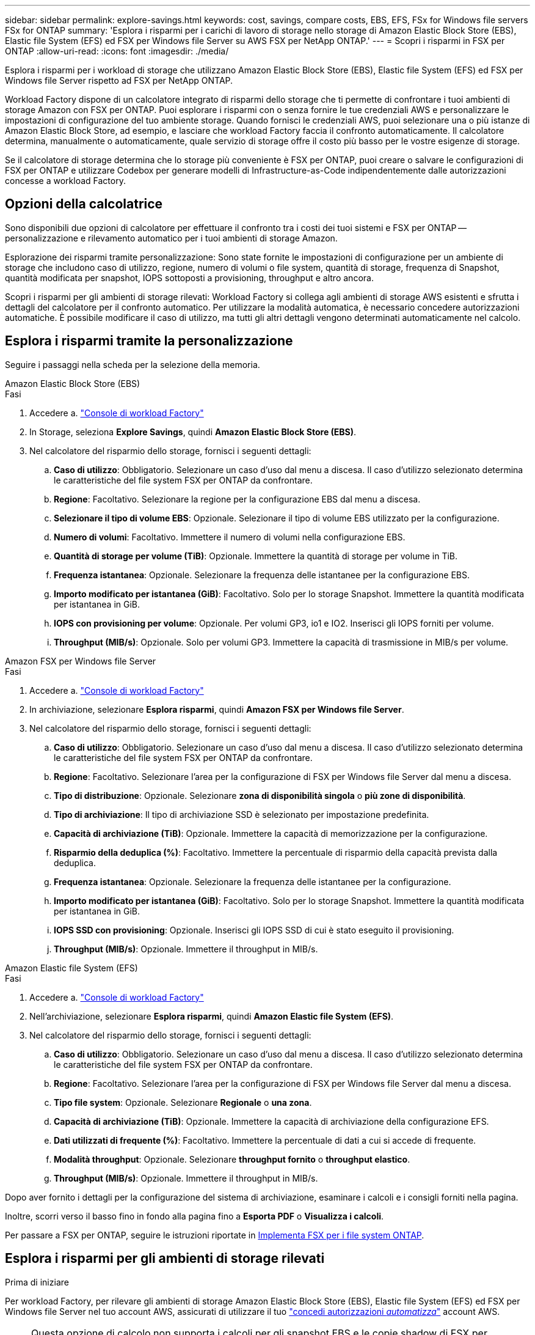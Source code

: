 ---
sidebar: sidebar 
permalink: explore-savings.html 
keywords: cost, savings, compare costs, EBS, EFS, FSx for Windows file servers FSx for ONTAP 
summary: 'Esplora i risparmi per i carichi di lavoro di storage nello storage di Amazon Elastic Block Store (EBS), Elastic file System (EFS) ed FSX per Windows file Server su AWS FSX per NetApp ONTAP.' 
---
= Scopri i risparmi in FSX per ONTAP
:allow-uri-read: 
:icons: font
:imagesdir: ./media/


[role="lead"]
Esplora i risparmi per i workload di storage che utilizzano Amazon Elastic Block Store (EBS), Elastic file System (EFS) ed FSX per Windows file Server rispetto ad FSX per NetApp ONTAP.

Workload Factory dispone di un calcolatore integrato di risparmi dello storage che ti permette di confrontare i tuoi ambienti di storage Amazon con FSX per ONTAP. Puoi esplorare i risparmi con o senza fornire le tue credenziali AWS e personalizzare le impostazioni di configurazione del tuo ambiente storage. Quando fornisci le credenziali AWS, puoi selezionare una o più istanze di Amazon Elastic Block Store, ad esempio, e lasciare che workload Factory faccia il confronto automaticamente. Il calcolatore determina, manualmente o automaticamente, quale servizio di storage offre il costo più basso per le vostre esigenze di storage.

Se il calcolatore di storage determina che lo storage più conveniente è FSX per ONTAP, puoi creare o salvare le configurazioni di FSX per ONTAP e utilizzare Codebox per generare modelli di Infrastructure-as-Code indipendentemente dalle autorizzazioni concesse a workload Factory.



== Opzioni della calcolatrice

Sono disponibili due opzioni di calcolatore per effettuare il confronto tra i costi dei tuoi sistemi e FSX per ONTAP -- personalizzazione e rilevamento automatico per i tuoi ambienti di storage Amazon.

Esplorazione dei risparmi tramite personalizzazione: Sono state fornite le impostazioni di configurazione per un ambiente di storage che includono caso di utilizzo, regione, numero di volumi o file system, quantità di storage, frequenza di Snapshot, quantità modificata per snapshot, IOPS sottoposti a provisioning, throughput e altro ancora.

Scopri i risparmi per gli ambienti di storage rilevati: Workload Factory si collega agli ambienti di storage AWS esistenti e sfrutta i dettagli del calcolatore per il confronto automatico. Per utilizzare la modalità automatica, è necessario concedere autorizzazioni automatiche. È possibile modificare il caso di utilizzo, ma tutti gli altri dettagli vengono determinati automaticamente nel calcolo.



== Esplora i risparmi tramite la personalizzazione

Seguire i passaggi nella scheda per la selezione della memoria.

[role="tabbed-block"]
====
.Amazon Elastic Block Store (EBS)
--
.Fasi
. Accedere a. link:https://console.workloads.netapp.com/["Console di workload Factory"^]
. In Storage, seleziona *Explore Savings*, quindi *Amazon Elastic Block Store (EBS)*.
. Nel calcolatore del risparmio dello storage, fornisci i seguenti dettagli:
+
.. *Caso di utilizzo*: Obbligatorio. Selezionare un caso d'uso dal menu a discesa. Il caso d'utilizzo selezionato determina le caratteristiche del file system FSX per ONTAP da confrontare.
.. *Regione*: Facoltativo. Selezionare la regione per la configurazione EBS dal menu a discesa.
.. *Selezionare il tipo di volume EBS*: Opzionale. Selezionare il tipo di volume EBS utilizzato per la configurazione.
.. *Numero di volumi*: Facoltativo. Immettere il numero di volumi nella configurazione EBS.
.. *Quantità di storage per volume (TiB)*: Opzionale. Immettere la quantità di storage per volume in TiB.
.. *Frequenza istantanea*: Opzionale. Selezionare la frequenza delle istantanee per la configurazione EBS.
.. *Importo modificato per istantanea (GiB)*: Facoltativo. Solo per lo storage Snapshot. Immettere la quantità modificata per istantanea in GiB.
.. *IOPS con provisioning per volume*: Opzionale. Per volumi GP3, io1 e IO2. Inserisci gli IOPS forniti per volume.
.. *Throughput (MIB/s)*: Opzionale. Solo per volumi GP3. Immettere la capacità di trasmissione in MIB/s per volume.




--
.Amazon FSX per Windows file Server
--
.Fasi
. Accedere a. link:https://console.workloads.netapp.com/["Console di workload Factory"^]
. In archiviazione, selezionare *Esplora risparmi*, quindi *Amazon FSX per Windows file Server*.
. Nel calcolatore del risparmio dello storage, fornisci i seguenti dettagli:
+
.. *Caso di utilizzo*: Obbligatorio. Selezionare un caso d'uso dal menu a discesa. Il caso d'utilizzo selezionato determina le caratteristiche del file system FSX per ONTAP da confrontare.
.. *Regione*: Facoltativo. Selezionare l'area per la configurazione di FSX per Windows file Server dal menu a discesa.
.. *Tipo di distribuzione*: Opzionale. Selezionare *zona di disponibilità singola* o *più zone di disponibilità*.
.. *Tipo di archiviazione*: Il tipo di archiviazione SSD è selezionato per impostazione predefinita.
.. *Capacità di archiviazione (TiB)*: Opzionale. Immettere la capacità di memorizzazione per la configurazione.
.. *Risparmio della deduplica (%)*: Facoltativo. Immettere la percentuale di risparmio della capacità prevista dalla deduplica.
.. *Frequenza istantanea*: Opzionale. Selezionare la frequenza delle istantanee per la configurazione.
.. *Importo modificato per istantanea (GiB)*: Facoltativo. Solo per lo storage Snapshot. Immettere la quantità modificata per istantanea in GiB.
.. *IOPS SSD con provisioning*: Opzionale. Inserisci gli IOPS SSD di cui è stato eseguito il provisioning.
.. *Throughput (MIB/s)*: Opzionale. Immettere il throughput in MIB/s.




--
.Amazon Elastic file System (EFS)
--
.Fasi
. Accedere a. link:https://console.workloads.netapp.com/["Console di workload Factory"^]
. Nell'archiviazione, selezionare *Esplora risparmi*, quindi *Amazon Elastic file System (EFS)*.
. Nel calcolatore del risparmio dello storage, fornisci i seguenti dettagli:
+
.. *Caso di utilizzo*: Obbligatorio. Selezionare un caso d'uso dal menu a discesa. Il caso d'utilizzo selezionato determina le caratteristiche del file system FSX per ONTAP da confrontare.
.. *Regione*: Facoltativo. Selezionare l'area per la configurazione di FSX per Windows file Server dal menu a discesa.
.. *Tipo file system*: Opzionale. Selezionare *Regionale* o *una zona*.
.. *Capacità di archiviazione (TiB)*: Opzionale. Immettere la capacità di archiviazione della configurazione EFS.
.. *Dati utilizzati di frequente (%)*: Facoltativo. Immettere la percentuale di dati a cui si accede di frequente.
.. *Modalità throughput*: Opzionale. Selezionare *throughput fornito* o *throughput elastico*.
.. *Throughput (MIB/s)*: Opzionale. Immettere il throughput in MIB/s.




--
====
Dopo aver fornito i dettagli per la configurazione del sistema di archiviazione, esaminare i calcoli e i consigli forniti nella pagina.

Inoltre, scorri verso il basso fino in fondo alla pagina fino a *Esporta PDF* o *Visualizza i calcoli*.

Per passare a FSX per ONTAP, seguire le istruzioni riportate in <<Implementa FSX per i file system ONTAP,Implementa FSX per i file system ONTAP>>.



== Esplora i risparmi per gli ambienti di storage rilevati

.Prima di iniziare
Per workload Factory, per rilevare gli ambienti di storage Amazon Elastic Block Store (EBS), Elastic file System (EFS) ed FSX per Windows file Server nel tuo account AWS, assicurati di utilizzare il tuo link:https://docs.netapp.com/us-en/workload-setup-admin/add-credentials.html["concedi autorizzazioni _automatizza_"^] account AWS.


NOTE: Questa opzione di calcolo non supporta i calcoli per gli snapshot EBS e le copie shadow di FSX per Windows file Server. Quando si esplorano i risparmi tramite la personalizzazione, è possibile fornire dettagli sugli snapshot EBS ed FSX per Windows file Server.

Seguire i passaggi nella scheda per la selezione della memoria.

[role="tabbed-block"]
====
.Amazon Elastic Block Store (EBS)
--
.Fasi
. Accedere a. link:https://console.workloads.netapp.com/["Console di workload Factory"^]
. Da archiviazione, selezionare *Vai all'inventario di archiviazione*.
. Nell'inventario di archiviazione, selezionare la scheda *Esplora risparmio*.
. Nella scheda *Elastic Block Store (EBS)*, selezionare le istanze da confrontare con FSX per ONTAP e fare clic su *Esplora risparmio*.
. Viene visualizzato il calcolatore del risparmio dello storage. Le seguenti caratteristiche del sistema storage sono precompilate in base alle istanze selezionate:
+
.. *Caso d'utilizzo*: Il caso d'utilizzo per la configurazione. Se necessario, è possibile modificare il caso di utilizzo.
.. *Volumi selezionati*: Il numero di volumi nella configurazione EBS
.. *Quantità di storage totale (TiB)*: La quantità di storage per volume in TiB
.. *IOPS totali con provisioning*: Per volumi GP3, io1 e IO2
.. *Throughput totale (MIB/s)*: Solo per volumi GP3




--
.Amazon FSX per Windows file Server
--
.Fasi
. Accedere a. link:https://console.workloads.netapp.com/["Console di workload Factory"^]
. Da archiviazione, selezionare *Vai all'inventario di archiviazione*.
. Nell'inventario di archiviazione, selezionare la scheda *Esplora risparmio*.
. Selezionare la scheda *FSX per Windows file Server*.
. Seleziona le istanze da confrontare con FSX per ONTAP e fai clic su *Esplora risparmi*.
. Viene visualizzato il calcolatore del risparmio dello storage. Le seguenti caratteristiche del sistema storage sono precompilate in base al tipo di implementazione delle istanze selezionate:
+
.. *Caso d'utilizzo*: Il caso d'utilizzo per la configurazione. Se necessario, è possibile modificare il caso di utilizzo.
.. *File system selezionati
.. *Quantità totale di storage (TiB)*
.. *IOPS SSD con provisioning*
.. *Throughput (MIB/s)*




--
.Amazon Elastic file System (EFS)
--
.Fasi
. Accedere a. link:https://console.workloads.netapp.com/["Console di workload Factory"^]
. Da archiviazione, selezionare *Vai all'inventario di archiviazione*.
. Nell'inventario di archiviazione, selezionare la scheda *Esplora risparmio*.
. Selezionare la scheda * Elastic file System (EFS)*.
. Seleziona le istanze da confrontare con FSX per ONTAP e fai clic su *Esplora risparmi*.
. Viene visualizzato il calcolatore del risparmio dello storage. Le seguenti caratteristiche del sistema storage sono precompilate in base alle istanze selezionate:
+
.. *Caso d'utilizzo*: Il caso d'utilizzo per la configurazione. Se necessario, è possibile modificare il caso di utilizzo.
.. *Totale file system*
.. *Quantità totale di storage (TiB)*
.. *Throughput totale fornito (MIB/s)*
.. *Throughput elastico totale - lettura (GiB)*
.. *Throughput elastico totale – scrittura (GiB)*




--
====
Dopo aver fornito i dettagli per la configurazione del sistema di archiviazione, esaminare i calcoli e i consigli forniti nella pagina.

Inoltre, scorri verso il basso fino in fondo alla pagina fino a *Esporta PDF* o *Visualizza i calcoli*.



== Implementa FSX per i file system ONTAP

Se desideri passare a FSX for ONTAP per risparmiare sui costi, fai clic su *Crea* per creare il file system direttamente dalla procedura guidata Crea un file system FSX per ONTAP oppure fai clic su *Salva* per salvare le configurazioni consigliate in un secondo momento.

Metodi di distribuzione:: In modalità _automatizza_, puoi implementare il file system FSX per ONTAP direttamente da workload Factory. È inoltre possibile copiare il contenuto dalla finestra Codebox e distribuire il sistema utilizzando uno dei metodi Codebox.
+
--
In modalità _BASIC_, è possibile copiare il contenuto dalla finestra Codebox e distribuire il file system FSX per ONTAP utilizzando uno dei metodi Codebox.

--

